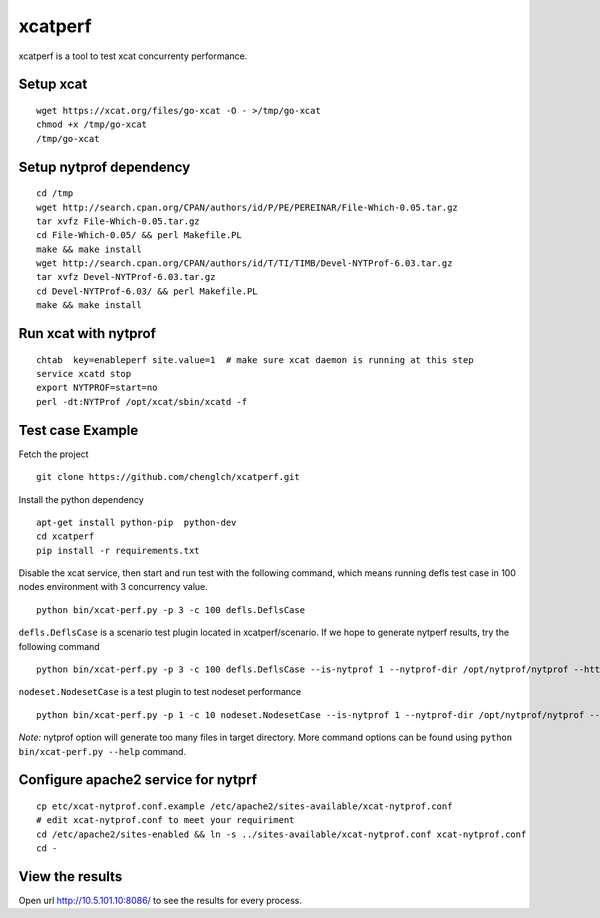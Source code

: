 xcatperf
========

xcatperf is a tool to test xcat concurrenty performance.

Setup xcat
----------
::

   wget https://xcat.org/files/go-xcat -O - >/tmp/go-xcat
   chmod +x /tmp/go-xcat
   /tmp/go-xcat

Setup nytprof dependency
------------------
::

  cd /tmp
  wget http://search.cpan.org/CPAN/authors/id/P/PE/PEREINAR/File-Which-0.05.tar.gz
  tar xvfz File-Which-0.05.tar.gz
  cd File-Which-0.05/ && perl Makefile.PL
  make && make install
  wget http://search.cpan.org/CPAN/authors/id/T/TI/TIMB/Devel-NYTProf-6.03.tar.gz
  tar xvfz Devel-NYTProf-6.03.tar.gz
  cd Devel-NYTProf-6.03/ && perl Makefile.PL
  make && make install

Run xcat with nytprof
---------------------
::

  chtab  key=enableperf site.value=1  # make sure xcat daemon is running at this step
  service xcatd stop
  export NYTPROF=start=no
  perl -dt:NYTProf /opt/xcat/sbin/xcatd -f

Test case Example
-----------------

Fetch the project ::

  git clone https://github.com/chenglch/xcatperf.git

Install the python dependency ::

  apt-get install python-pip  python-dev
  cd xcatperf
  pip install -r requirements.txt

Disable the xcat service, then start and run test with the following command,
which means running defls test case in 100 nodes environment with 3 concurrency
value. ::

   python bin/xcat-perf.py -p 3 -c 100 defls.DeflsCase

``defls.DeflsCase`` is a scenario test plugin located in xcatperf/scenario. If
we hope to generate nytperf results, try the following command ::

  python bin/xcat-perf.py -p 3 -c 100 defls.DeflsCase --is-nytprof 1 --nytprof-dir /opt/nytprof/nytprof --http-url http://10.5.101.10:8086/

``nodeset.NodesetCase`` is a test plugin to test nodeset performance ::

  python bin/xcat-perf.py -p 1 -c 10 nodeset.NodesetCase --is-nytprof 1 --nytprof-dir /opt/nytprof/nytprof --http-url http://10.5.101.10:8086/

*Note:* nytprof option will generate too many files in target directory. More
command options can be found using ``python bin/xcat-perf.py --help`` command.

Configure apache2 service for nytprf
------------------------------------
::

  cp etc/xcat-nytprof.conf.example /etc/apache2/sites-available/xcat-nytprof.conf
  # edit xcat-nytprof.conf to meet your requiriment
  cd /etc/apache2/sites-enabled && ln -s ../sites-available/xcat-nytprof.conf xcat-nytprof.conf
  cd -

View the results
----------------
Open url http://10.5.101.10:8086/ to see the results for every process.
